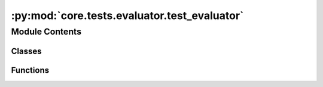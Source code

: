 :py:mod:`core.tests.evaluator.test_evaluator`
=============================================

.. py:module:: core.tests.evaluator.test_evaluator

.. autoapi-nested-parse::

   Copyright (c) Facebook, Inc. and its affiliates.

   This source code is licensed under the MIT license found in the
   LICENSE file in the root directory of this source tree.



Module Contents
---------------

Classes
~~~~~~~

.. autoapisummary::

   core.tests.evaluator.test_evaluator.TestMetrics
   core.tests.evaluator.test_evaluator.TestS2EFEval
   core.tests.evaluator.test_evaluator.TestIS2RSEval
   core.tests.evaluator.test_evaluator.TestIS2REEval



Functions
~~~~~~~~~

.. autoapisummary::

   core.tests.evaluator.test_evaluator.load_evaluator_s2ef
   core.tests.evaluator.test_evaluator.load_evaluator_is2rs
   core.tests.evaluator.test_evaluator.load_evaluator_is2re



.. py:function:: load_evaluator_s2ef(request) -> None


.. py:function:: load_evaluator_is2rs(request) -> None


.. py:function:: load_evaluator_is2re(request) -> None


.. py:class:: TestMetrics


   .. py:method:: test_cosine_similarity() -> None


   .. py:method:: test_magnitude_error() -> None



.. py:class:: TestS2EFEval


   .. py:method:: test_metrics_exist() -> None



.. py:class:: TestIS2RSEval


   .. py:method:: test_metrics_exist() -> None



.. py:class:: TestIS2REEval


   .. py:method:: test_metrics_exist() -> None



